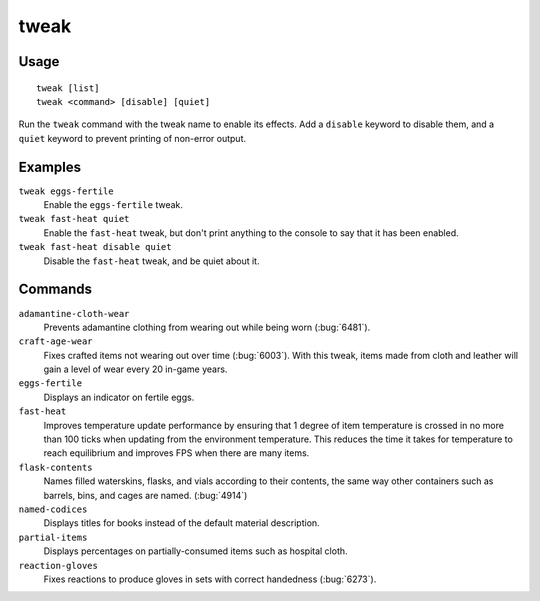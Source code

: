 tweak
=====

.. dfhack-tool::
    :summary: A collection of tweaks and bugfixes.
    :tags: fort bugfix fps gameplay interface

Usage
-----

::

    tweak [list]
    tweak <command> [disable] [quiet]

Run the ``tweak`` command with the tweak name to enable its effects. Add a
``disable`` keyword to disable them, and a ``quiet`` keyword to prevent
printing of non-error output.

Examples
--------

``tweak eggs-fertile``
    Enable the ``eggs-fertile`` tweak.

``tweak fast-heat quiet``
    Enable the ``fast-heat`` tweak, but don't print anything to the console to
    say that it has been enabled.

``tweak fast-heat disable quiet``
    Disable the ``fast-heat`` tweak, and be quiet about it.

Commands
--------

.. comment: please keep these sorted alphabetically

``adamantine-cloth-wear``
    Prevents adamantine clothing from wearing out while being worn
    (:bug:`6481`).
``craft-age-wear``
    Fixes crafted items not wearing out over time (:bug:`6003`). With this
    tweak, items made from cloth and leather will gain a level of wear every 20
    in-game years.
``eggs-fertile``
    Displays an indicator on fertile eggs.
``fast-heat``
    Improves temperature update performance by ensuring that 1 degree of item
    temperature is crossed in no more than 100 ticks when updating from the
    environment temperature. This reduces the time it takes for temperature to
    reach equilibrium and improves FPS when there are many items.
``flask-contents``
    Names filled waterskins, flasks, and vials according to their contents,
    the same way other containers such as barrels, bins, and cages are named.
    (:bug:`4914`)
``named-codices``
    Displays titles for books instead of the default material description.
``partial-items``
    Displays percentages on partially-consumed items such as hospital cloth.
``reaction-gloves``
    Fixes reactions to produce gloves in sets with correct handedness
    (:bug:`6273`).

